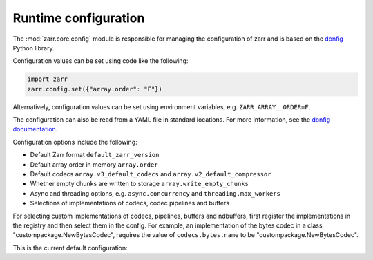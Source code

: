 .. _config:

Runtime configuration
=====================

The :mod:`zarr.core.config` module is responsible for managing the configuration of zarr
and is based on the `donfig <https://github.com/pytroll/donfig>`_ Python library.

Configuration values can be set using code like the following:

.. code-block:: python

    import zarr
    zarr.config.set({"array.order": "F"})

Alternatively, configuration values can be set using environment variables, e.g.
``ZARR_ARRAY__ORDER=F``.

The configuration can also be read from a YAML file in standard locations.
For more information, see the
`donfig documentation <https://donfig.readthedocs.io/en/latest/>`_.

Configuration options include the following:

- Default Zarr format ``default_zarr_version``
- Default array order in memory ``array.order``
- Default codecs ``array.v3_default_codecs`` and ``array.v2_default_compressor``
- Whether empty chunks are written to storage ``array.write_empty_chunks``
- Async and threading options, e.g. ``async.concurrency`` and ``threading.max_workers``
- Selections of implementations of codecs, codec pipelines and buffers

For selecting custom implementations of codecs, pipelines, buffers and ndbuffers,
first register the implementations in the registry and then select them in the config.
For example, an implementation of the bytes codec in a class "custompackage.NewBytesCodec",
requires the value of ``codecs.bytes.name`` to be "custompackage.NewBytesCodec".

This is the current default configuration:

.. ipython:: python

    import zarr

    zarr.config.pprint()